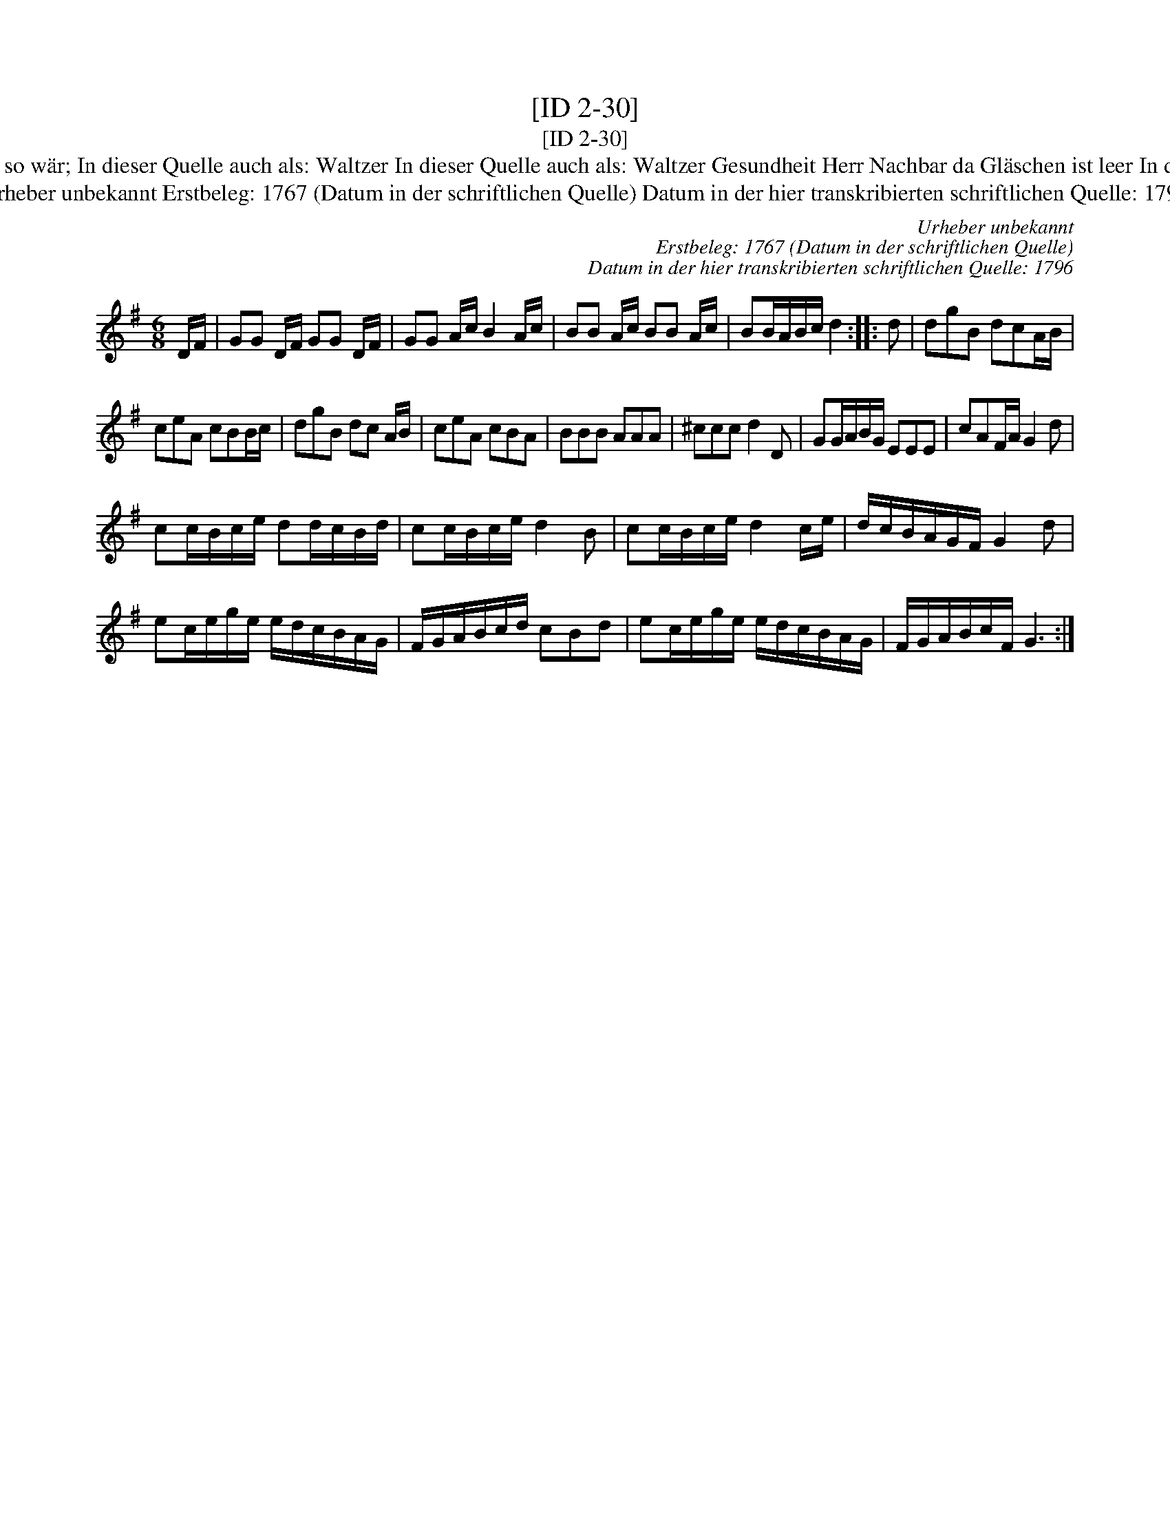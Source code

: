 X:1
T:[ID 2-30]
T:[ID 2-30]
T:Bezeichnung standardisiert: Gesundheit Herr Nachbar; Waltzer oder Schleifer Tantz. In dieser Quelle auch als: Trinklied. Wenns immer so w\"ar; In dieser Quelle auch als: Waltzer In dieser Quelle auch als: Waltzer Gesundheit Herr Nachbar da Gl\"aschen ist leer In dieser Quelle auch als: Waltzer Wenns immer so w\"ar, so ists recht In anderer Quelle: 1. Walzer - W. M. Visser 1817 (Anm. S. Wascher);
T:Urheber unbekannt Erstbeleg: 1767 (Datum in der schriftlichen Quelle) Datum in der hier transkribierten schriftlichen Quelle: 1796
C:Urheber unbekannt
C:Erstbeleg: 1767 (Datum in der schriftlichen Quelle)
C:Datum in der hier transkribierten schriftlichen Quelle: 1796
L:1/8
M:6/8
K:G
V:1 treble 
V:1
 D/F/ | GG D/F/ GG D/F/ | GG A/c/ B2 A/c/ | BB A/c/ BB A/c/ | BB/A/B/c/ d2 :: d | dgB dcA/B/ | %7
 ceA cBB/c/ | dgB dc A/B/ | ceA cBA | BBB AAA | ^ccc d2 D | GG/A/B/G/ EEE | cAF/A/ G2 d | %14
 cc/B/c/e/ dd/c/B/d/ | cc/B/c/e/ d2 B | cc/B/c/e/ d2 c/e/ | d/c/B/A/G/F/ G2 d | %18
 ec/e/g/e/ e/d/c/B/A/G/ | F/G/A/B/c/d/ cBd | ec/e/g/e/ e/d/c/B/A/G/ | F/G/A/B/c/F/ G3 :| %22

